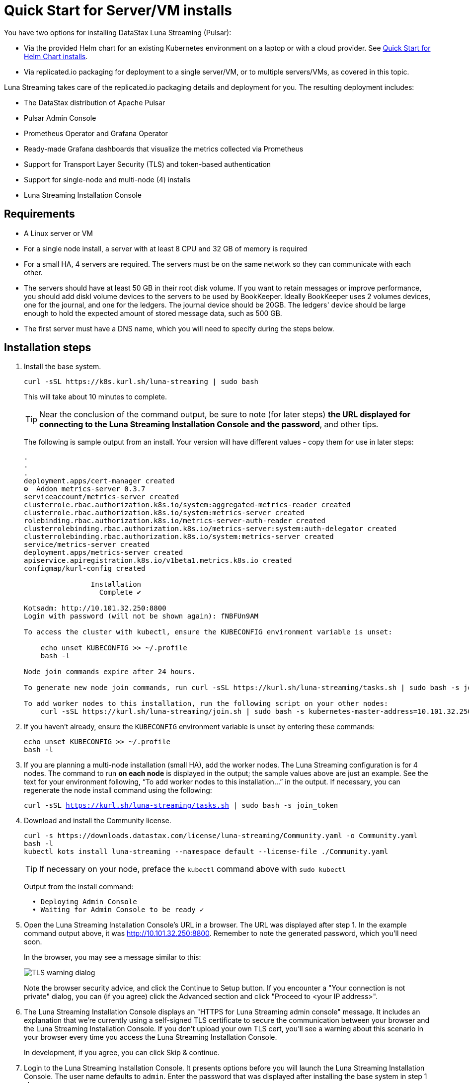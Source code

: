 = Quick Start for Server/VM installs

You have two options for installing DataStax Luna Streaming (Pulsar):

* Via the provided Helm chart for an existing Kubernetes environment on a laptop or with a cloud provider. See xref:quickstart-helm-installs.adoc[Quick Start for Helm Chart installs]. 
* Via replicated.io packaging for deployment to a single server/VM, or to multiple servers/VMs, as covered in this topic.

Luna Streaming takes care of the replicated.io packaging details and deployment for you. The resulting deployment includes:

* The DataStax distribution of Apache Pulsar
* Pulsar Admin Console
* Prometheus Operator and Grafana Operator
* Ready-made Grafana dashboards that visualize the metrics collected via Prometheus
* Support for Transport Layer Security (TLS) and token-based authentication
* Support for single-node and multi-node (4) installs
* Luna Streaming Installation Console

== Requirements

* A Linux server or VM
* For a single node install, a server with at least 8 CPU and 32 GB of memory is required
* For a small HA, 4 servers are required. The servers must be on the same network so they can communicate with each other.
* The servers should have at least 50 GB in their root disk volume. If you want to retain messages or improve performance, you should add diskl volume devices to the servers to be used by BookKeeper. Ideally BookKeeper uses 2 volumes devices, one for the journal, and one for the ledgers. The journal device should be 20GB. The ledgers' device should be large enough to hold the expected amount of stored message data, such as 500 GB. 
* The first server must have a DNS name, which you will need to specify during the steps below. 

== Installation steps

. Install the base system.
+
----
curl -sSL https://k8s.kurl.sh/luna-streaming | sudo bash
----
+
This will take about 10 minutes to complete.
+
TIP: Near the conclusion of the command output, be sure to note (for later steps) **the URL displayed for connecting to the Luna Streaming Installation Console and the password**, and other tips. 
+
The following is sample output from an install. Your version will have different values - copy them for use in later steps:
+
----
.
.
.
deployment.apps/cert-manager created
⚙  Addon metrics-server 0.3.7
serviceaccount/metrics-server created
clusterrole.rbac.authorization.k8s.io/system:aggregated-metrics-reader created
clusterrole.rbac.authorization.k8s.io/system:metrics-server created
rolebinding.rbac.authorization.k8s.io/metrics-server-auth-reader created
clusterrolebinding.rbac.authorization.k8s.io/metrics-server:system:auth-delegator created
clusterrolebinding.rbac.authorization.k8s.io/system:metrics-server created
service/metrics-server created
deployment.apps/metrics-server created
apiservice.apiregistration.k8s.io/v1beta1.metrics.k8s.io created
configmap/kurl-config created

		Installation
		  Complete ✔

Kotsadm: http://10.101.32.250:8800
Login with password (will not be shown again): fNBFUn9AM

To access the cluster with kubectl, ensure the KUBECONFIG environment variable is unset:

    echo unset KUBECONFIG >> ~/.profile
    bash -l

Node join commands expire after 24 hours.

To generate new node join commands, run curl -sSL https://kurl.sh/luna-streaming/tasks.sh | sudo bash -s join_token on this node.

To add worker nodes to this installation, run the following script on your other nodes:
    curl -sSL https://kurl.sh/luna-streaming/join.sh | sudo bash -s kubernetes-master-address=10.101.32.250:6443 kubeadm-token=7sdek0.xujj2fo67qh6rs4v kubeadm-token-ca-hash=sha256:28d02e939bfb4fd8d3ea0a9619e9f47e0812773840e0c1e5a72c26b5bfbec08c kubernetes-version=1.19.7 docker-registry-ip=10.96.0.49
----
+
. If you haven't already, ensure the `KUBECONFIG` environment variable is unset by entering these commands:
+
----
echo unset KUBECONFIG >> ~/.profile
bash -l
----
+
. If you are planning a multi-node installation (small HA), add the worker nodes. The Luna Streaming configuration is for 4 nodes. The command to run **on each node** is displayed in the output; the sample values above are just an example. See the text for your environment following, “To add worker nodes to this installation...” in the output. If necessary, you can regenerate the node install command using the following:
+
`curl -sSL https://kurl.sh/luna-streaming/tasks.sh | sudo bash -s join_token`
+
. Download and install the Community license.
+
----
curl -s https://downloads.datastax.com/license/luna-streaming/Community.yaml -o Community.yaml
bash -l
kubectl kots install luna-streaming --namespace default --license-file ./Community.yaml
----
+ 
TIP: If necessary on your node, preface the `kubectl` command above with `sudo kubectl`
+
Output from the install command:
+
----
  • Deploying Admin Console
  • Waiting for Admin Console to be ready ✓  
----
+
. Open the Luna Streaming Installation Console's URL in a browser. The URL was displayed after step 1. In the example command output above, it was http://10.101.32.250:8800. Remember to note the generated password, which you'll need soon. 
+
In the browser, you may see a message similar to this:
+
image::luna-streaming-tls-warning.png[TLS warning dialog]
+
Note the browser security advice, and click the Continue to Setup button. If you encounter a "Your connection is not private" dialog, you can (if you agree) click the Advanced section and click "Proceed to <your IP address>". 
+
. The Luna Streaming Installation Console displays an "HTTPS for Luna Streaming admin console" message. It includes an explanation that we're currently using a self-signed TLS certificate to secure the communication between your browser and the Luna Streaming Installation Console. If you don't upload your own TLS cert, you'll see a warning about this scenario in your browser every time you access the Luna Streaming Installation Console.
+
In development, if you agree, you can click Skip &amp; continue. 
. Login to the Luna Streaming Installation Console. It presents options before you will launch the Luna Streaming Installation Console.
The user name defaults to `admin`.
Enter the password that was displayed after installing the base system in step 1 above.
+
TIP: Due to a Replicated package default, the Luna Streaming Installation Console login screen's text refers to the "admin console" even though DataStax calls the follow-on UI the Pulsar Admin Console. Ignore the overloaded term and know that at this point, you are logging into the Luna Streaming Installation Console.
. Select the configuration options: 
The Luna Streaming Installation Console presents its "Configure Luna Streaming" page. 
+ 
Start by selecting the configuration type: single node or small HA. If you select small HA, make sure you have previously added the required number of nodes.
+
In the **Hostname** field, enter a DNS resolvable name for the cluster. For a single node install, this should resolve to the IP address of the single node. For a multi-node install, the DNS name should resolve to a list of all the IP addresses in the cluster.
+ 
If you know your node's IP address but not its DNS name, use an `nslookup` command. For example, if the node's IP is 10.101.32.250:
+
----
nslookup 10.101.32.250
Server:		10.100.6.66
Address:	10.100.6.66#53

250.32.101.10.in-addr.arpa	name = ip-10-101-32-250.srv101.dsinternal.org.
----
+
The DNS name in this example is `ip-10-101-34-250.srv101.dsinternal.org` and you would enter this in the required Hostname field. 
+
Optionally enable TLS enabled for Pulsar clients. If you entered TLS information in step 6, that certificate will be used. The certificate should be signed by a trusted certificate authority (for example, Let’s Encrypt). If you want to use a self-signed certificate, select “Generate Self-Signed Certificate”.
+
Optionally enable token-based authentication for Pulsar admin and clients. The installation will automatically generate keys and tokens. The superuser token can be retrieved from the Pulsar Admin Console.
+
The BookKeeper storage settings allow you to optionally use attached volumes for the BookKeeper journal and ledgers. By default, they will use the OS volume of the servers. However, if you have attached devices, the installation will automatically detect them and map them to BookKeeper. The journal device should be 20 GB. The ledger device can be any size, but defaults to 50 GB. Make sure the attached volume device is at least as large as the specified size. If it is not large enough, it will not be successfully mapped. 
+
Scroll down the Installation Console's Config page. In the **Admin Console Values** section, if you'll authenticate with username/password, copy the credentials for a subsequent Pulsar Admin Console login. Example:
+
image::luna-streaming-admin-console-credentials.png[Pulsar Admin Console Values fields as described in surrounding text]
+ 
Once you have entered the config options, click **Continue**.
+
. Let the pre-flight checks complete. Example:
+
image::luna-streaming-preflight-checks.png[Luna Streaming preflight checks shows all verifications successfully completed]

== Launch the DataStax Luna Streaming Pulsar Admin Console

Once the application is deployed and the Application status is green on the Luna Streaming Installation Console's Application tab, open the Pulsar Admin Console in a new browser window or tab. 

For example, if you specified ip-10-101-32-250.srv101.dsinternal.org as the hostname in the Luna Streaming Installation Console's Config tab, and if you did not configure TLS, launch the Pulsar Admin Console in a browser:

http://ip-10-101-32-250.srv101.dsinternal.org 

Or in this example, open https://ip-10-101-32-250.srv101.dsinternal.org if you configured TLS from the Luna Streaming Installation Console. 

. Log in to the DataStax Luna Streaming Pulsar Admin Console. 
The username is `admin`. You can find the password in the Luna Streaming Installation Console's Config tab, under **Admin Console Values**. 
+
. Work with your new Pulsar cluster. You can view/create topics, namespaces, tenants, functions, sinks, and source. 
+
You can connect a test client (Test Clients) directly from the Pulsar Admin Console and you can view the built-in Grafana dashboards (Cluster/Monitoring). The Grafana user name is `admin` and the password is the same as for the Admin Console, which can be found under Dashboard/Config tab of the installation interface in the Admin Console Value section.

== Updating DataStax Luna Streaming

DataStax Luna Streaming is a Replicated KOTS application. You can update the application by using the **Version history** tab of the Admin Console, or via the KOTS CLI. For KOTS details, see https://kots.io/kotsadm/updating/updating-kots-apps[Updating a KOTS application].

On the **Version history** tab, click **Check for update**. If a newer version of Luna Streaming is available, consider updating the server. Once the update is ready, if you want to proceed, click **Deploy**. Wait a few minutes after the deployment, and check its **Ready** status on the Applications tab. Example:

image::luna-streaming-application-ready.png[Luna Streaming Ready state is shown on the Application tab of Installation Console]

You can also check the status of the pods from the command line. Example:

`kubectl get pods`
----
NAME                                                 READY   STATUS      RESTARTS   AGE
kotsadm-67c8d478f7-xs7mx                             1/1     Running     0          32m
kotsadm-migrations                                   0/1     Completed   0          44m
kotsadm-operator-75c844ffdc-k95q6                    1/1     Running     0          44m
kotsadm-postgres-0                                   1/1     Running     0          44m
kurl-proxy-kotsadm-79df797c77-jhvjb                  1/1     Running     0          43m
prometheus-operator-984cbc6b8-g8ggz                  1/1     Running     0          8m45s
prometheus-pulsar-single-kube-prometh-prometheus-0   2/2     Running     1          6m54s
pulsar-autorecovery-5596f6464d-wtd22                 1/1     Running     2          8m45s
pulsar-bastion-5567576b79-jrvjh                      1/1     Running     0          8m45s
pulsar-bookkeeper-0                                  1/1     Running     0          8m45s
pulsar-broker-77848bccb8-bj7bj                       1/1     Running     2          8m45s
pulsar-dashboard-6cd77957b9-mqvd6                    2/2     Running     0          8m45s
pulsar-function-0                                    2/2     Running     0          8m45s
pulsar-proxy-59cc75485-88c5b                         3/3     Running     0          8m45s
pulsar-pulsarmonitor-55c8c5454d-bq88d                1/1     Running     0          8m45s
pulsar-single-grafana-78bfcd7848-n6jqh               2/2     Running     0          8m45s
pulsar-single-kube-state-metrics-9c7644667-g9n27     1/1     Running     0          8m45s
pulsar-single-prometheus-node-exporter-bk52h         1/1     Running     0          8m45s
pulsar-zookeeper-0                                   1/1     Running     0          8m45s
pulsar-zookeeper-metadata-r7r42                      0/1     Completed   0          8m45s
----

== Viewing debug logs

Logs can be viewed from the installation node using the Kubernetes command line interface. To view the logs for each component, use `kubectl` commands.

TIP: `kubectl` will only work on the installation node. It will not work on worker nodes.

To list all the pods, enter:

`kubectl get pods`

To view the logs of a specific pod, for example:

`kubectl logs <podname>`

If the pods has multiple containers, use the following command to view the logs for one of the containers:

`kubectl logs <podname> -c <containername>`
